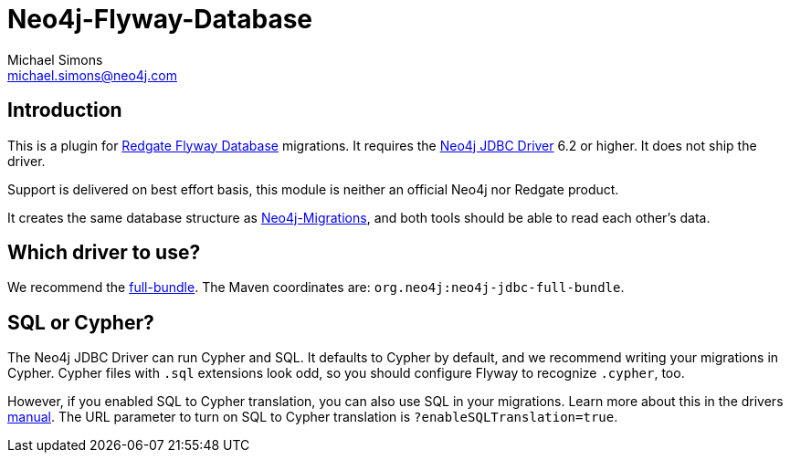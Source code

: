 = Neo4j-Flyway-Database
Michael Simons <michael.simons@neo4j.com>
:doctype: article
:lang: en
:listing-caption: Listing
:source-highlighter: coderay
:icons: font

== Introduction

This is a plugin for https://documentation.red-gate.com/fd/[Redgate Flyway Database] migrations.
It requires the https://github.com/neo4j/neo4j-jdbc[Neo4j JDBC Driver] 6.2 or higher.
It does not ship the driver.

Support is delivered on best effort basis, this module is neither an official Neo4j nor Redgate product.

It creates the same database structure as https://github.com/michael-simons/neo4j-migrations[Neo4j-Migrations], and both tools should be able to read each other's data.

== Which driver to use?

We recommend the https://neo4j.com/docs/jdbc-manual/current/distribution/#_full_bundle[full-bundle].
The Maven coordinates are: `org.neo4j:neo4j-jdbc-full-bundle`.

== SQL or Cypher?

The Neo4j JDBC Driver can run Cypher and SQL.
It defaults to Cypher by default, and we recommend writing your migrations in Cypher.
Cypher files with `.sql` extensions look odd, so you should configure Flyway to recognize `.cypher`, too.

However, if you enabled SQL to Cypher translation, you can also use SQL in your migrations.
Learn more about this in the drivers https://neo4j.com/docs/jdbc-manual/current/sql2cypher/[manual].
The URL parameter to turn on SQL to Cypher translation is `?enableSQLTranslation=true`.
